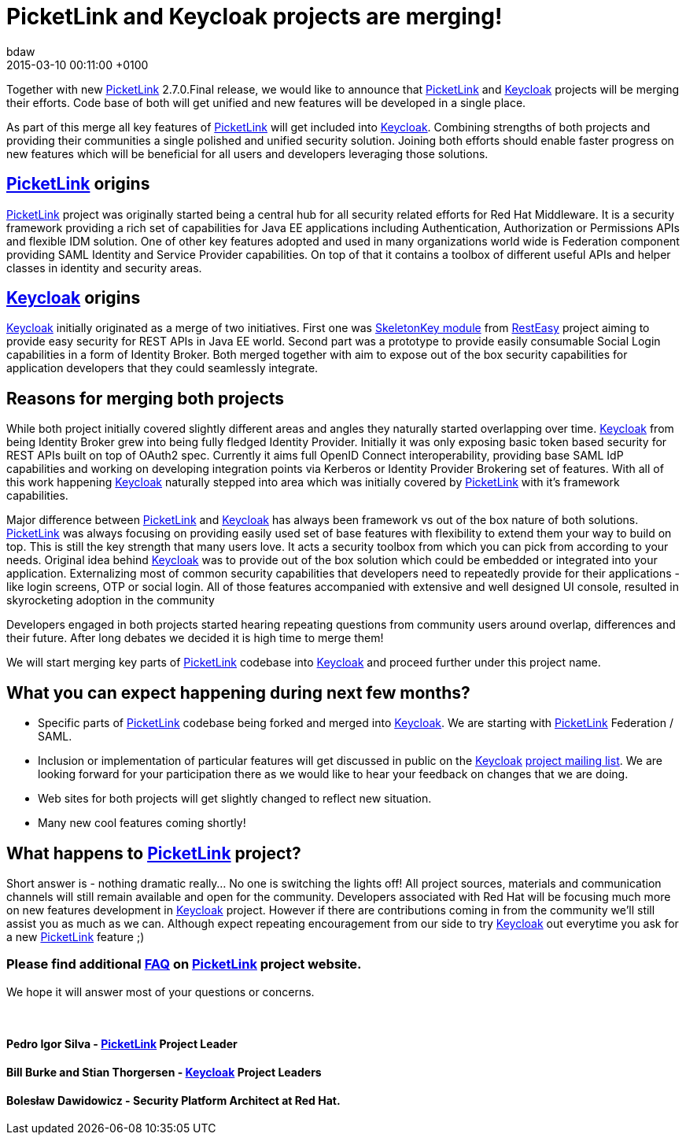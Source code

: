 = PicketLink and Keycloak projects are merging!
bdaw
2015-03-10
:revdate: 2015-03-10 00:11:00 +0100
:awestruct-tags: [announcement, keycloak]
:awestruct-layout: news
:source-highlighter: coderay

Together with new http://picketlink.org[PicketLink] 2.7.0.Final release, we would like to announce that http://picketlink.org[PicketLink] and http://keycloak.org[Keycloak] projects will be merging their efforts. Code base of both will get unified and new features will be developed in a single place. 

As part of this merge all key features of http://picketlink.org[PicketLink] will get included into http://keycloak.org[Keycloak]. Combining strengths of both projects and providing their communities a single polished and unified security solution. Joining both efforts should enable faster progress on new features which will be beneficial for all users and developers leveraging those solutions. 

== http://picketlink.org[PicketLink] origins

http://picketlink.org[PicketLink] project was originally started being a central hub for all security related efforts for Red Hat Middleware. It is a security framework providing a rich set of capabilities for Java EE applications including Authentication, Authorization or Permissions APIs and flexible IDM solution. One of other key features adopted and used in many organizations world wide is Federation component providing SAML Identity and Service Provider capabilities. On top of that it contains a toolbox of different useful APIs and helper classes in identity and security areas. 

== http://keycloak.org[Keycloak] origins

http://keycloak.org[Keycloak] initially originated as a merge of two initiatives. First one was https://developer.jboss.org/wiki/ResteasySkeletonKeyWebSSOOAuth[SkeletonKey module] from http://resteasy.jboss.org/[RestEasy] project aiming to provide easy security for REST APIs in Java EE world. Second part was a prototype to provide easily consumable Social Login capabilities in a form of Identity Broker. Both merged together with aim to expose out of the box security capabilities for application developers that they could seamlessly integrate. 

== Reasons for merging both projects

While both project initially covered slightly different areas and angles they naturally started overlapping over time. http://keycloak.org[Keycloak] from being Identity Broker grew into being fully fledged Identity Provider. Initially it was only exposing basic token based security for REST APIs built on top of OAuth2 spec. Currently it aims full OpenID Connect interoperability, providing base SAML IdP capabilities and working on developing integration points via Kerberos or Identity Provider Brokering set of features.  With all of this work happening http://keycloak.org[Keycloak] naturally stepped into area which was initially covered by http://picketlink.org[PicketLink] with it’s framework capabilities.

Major difference between http://picketlink.org[PicketLink] and http://keycloak.org[Keycloak] has always been framework vs out of the box nature of both solutions. http://picketlink.org[PicketLink] was always focusing on providing easily used set of base features with flexibility to extend them your way to build on top. This is still the key strength that many users love. It acts a security toolbox from which you can pick from according to your needs. Original idea behind http://keycloak.org[Keycloak] was to provide out of the box solution which could be embedded or integrated into your application. Externalizing most of common security capabilities that developers need to repeatedly provide for their applications - like login screens, OTP or social login. All of those features accompanied with extensive and well designed UI console, resulted in skyrocketing adoption in the community

Developers engaged in both projects started hearing repeating questions from community users around overlap, differences and their future. After long debates we decided it is high time to merge them!

We will start merging key parts of http://picketlink.org[PicketLink] codebase into http://keycloak.org[Keycloak] and proceed further under this project name. 

== What you can expect happening during next few months?

* Specific parts of http://picketlink.org[PicketLink] codebase being forked and merged into http://keycloak.org[Keycloak]. We are starting with http://picketlink.org[PicketLink] Federation / SAML. 
* Inclusion or implementation of particular features will get discussed in public on the http://keycloak.org[Keycloak] https://lists.jboss.org/mailman/listinfo/keycloak-dev[project mailing list]. We are looking forward for your participation there as we would like to hear your feedback on changes that we are doing. 
* Web sites for both projects will get slightly changed to reflect new situation.
* Many new cool features coming shortly!

== What happens to http://picketlink.org[PicketLink] project? 

Short answer is - nothing dramatic really… No one is switching the lights off! All project sources, materials and communication channels will still remain available and open for the community. Developers associated with Red Hat will be focusing much more on new features development in http://keycloak.org[Keycloak] project. However if there are contributions coming in from the community we’ll still assist you as much as we can. Although expect repeating encouragement from our side to try http://keycloak.org[Keycloak] out everytime you ask for a new http://picketlink.org[PicketLink] feature ;) 

=== Please find additional link:/keycloak-merge-faq[FAQ] on http://picketlink.org[PicketLink] project website. 

We hope it will answer most of your questions or concerns. 

{empty} +



==== Pedro Igor Silva - http://picketlink.org[PicketLink] Project Leader
==== Bill Burke and Stian Thorgersen - http://keycloak.org[Keycloak] Project Leaders
==== Bolesław Dawidowicz - Security Platform Architect at Red Hat.
